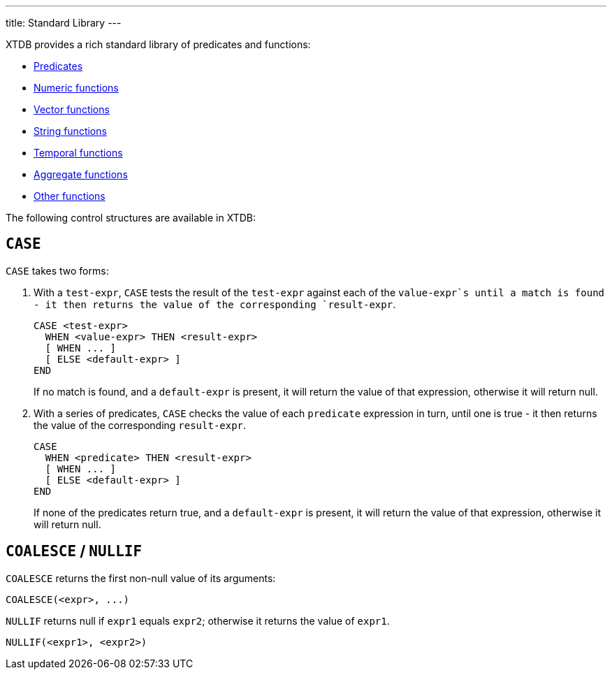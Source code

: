 ---
title: Standard Library
---

XTDB provides a rich standard library of predicates and functions:

* link:/reference/main/stdlib/predicates[Predicates]
* link:/reference/main/stdlib/numeric[Numeric functions]
* link:/reference/main/stdlib/vector[Vector functions]
* link:/reference/main/stdlib/string[String functions]
* link:/reference/main/stdlib/temporal[Temporal functions]
* link:/reference/main/stdlib/aggregates[Aggregate functions]
* link:/reference/main/stdlib/other[Other functions]

The following control structures are available in XTDB:

== `CASE`

`CASE` takes two forms:

1. With a `test-expr`, `CASE` tests the result of the `test-expr` against each of the `value-expr`s until a match is found - it then returns the value of the corresponding `result-expr`.
+
--
[source,sql]
----
CASE <test-expr>
  WHEN <value-expr> THEN <result-expr>
  [ WHEN ... ]
  [ ELSE <default-expr> ]
END
----

If no match is found, and a `default-expr` is present, it will return the value of that expression, otherwise it will return null.
--
2. With a series of predicates, `CASE` checks the value of each `predicate` expression in turn, until one is true - it then returns the value of the corresponding `result-expr`.
+
--
[source,sql]
----
CASE
  WHEN <predicate> THEN <result-expr>
  [ WHEN ... ]
  [ ELSE <default-expr> ]
END
----

If none of the predicates return true, and a `default-expr` is present, it will return the value of that expression, otherwise it will return null.
--

== `COALESCE` / `NULLIF`

`COALESCE` returns the first non-null value of its arguments:

[source,sql]
----
COALESCE(<expr>, ...)
----

`NULLIF` returns null if `expr1` equals `expr2`; otherwise it returns the value of `expr1`.

[source,sql]
----
NULLIF(<expr1>, <expr2>)
----
